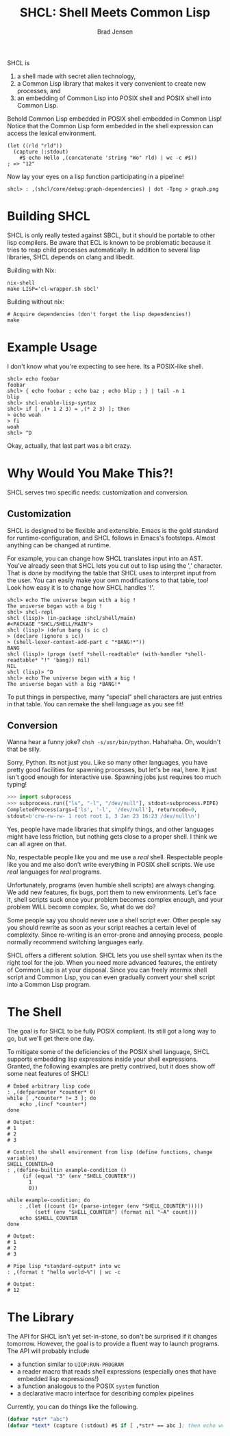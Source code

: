 # Copyright 2017 Bradley Jensen
#
# Licensed under the Apache License, Version 2.0 (the "License");
# you may not use this file except in compliance with the License.
# You may obtain a copy of the License at
#
#     http://www.apache.org/licenses/LICENSE-2.0
#
# Unless required by applicable law or agreed to in writing, software
# distributed under the License is distributed on an "AS IS" BASIS,
# WITHOUT WARRANTIES OR CONDITIONS OF ANY KIND, either express or implied.
# See the License for the specific language governing permissions and
# limitations under the License.

#+TITLE: SHCL: Shell Meets Common Lisp
#+AUTHOR: Brad Jensen

SHCL is
1. a shell made with secret alien technology,
2. a Common Lisp library that makes it very convenient to create new
   processes, and
3. an embedding of Common Lisp into POSIX shell and POSIX shell into
   Common Lisp.

Behold Common Lisp embedded in POSIX shell embedded in Common Lisp!
Notice that the Common Lisp form embedded in the shell expression can
access the lexical environment.
#+BEGIN_EXAMPLE
(let ((rld "rld"))
  (capture (:stdout)
    #$ echo Hello ,(concatenate 'string "Wo" rld) | wc -c #$))
; => "12"
#+END_EXAMPLE

Now lay your eyes on a lisp function participating in a pipeline!
#+BEGIN_EXAMPLE
shcl> : ,(shcl/core/debug:graph-dependencies) | dot -Tpng > graph.png
#+END_EXAMPLE

* Building SHCL

SHCL is only really tested against SBCL, but it should be portable to
other lisp compilers.  Be aware that ECL is known to be problematic
because it tries to reap child processes automatically.  In addition
to several lisp libraries, SHCL depends on clang and libedit.

Building with Nix:

#+BEGIN_EXAMPLE
nix-shell
make LISP='cl-wrapper.sh sbcl'
#+END_EXAMPLE

Building without nix:

#+BEGIN_EXAMPLE
# Acquire dependencies (don't forget the lisp dependencies!)
make
#+END_EXAMPLE

* Example Usage

I don't know what you're expecting to see here.  Its a POSIX-like shell.

#+BEGIN_EXAMPLE
shcl> echo foobar
foobar
shcl> { echo foobar ; echo baz ; echo blip ; } | tail -n 1
blip
shcl> shcl-enable-lisp-syntax
shcl> if [ ,(+ 1 2 3) = ,(* 2 3) ]; then
> echo woah
> fi
woah
shcl> ^D
#+END_EXAMPLE

Okay, actually, that last part was a bit crazy.

* Why Would You Make This?!

SHCL serves two specific needs: customization and conversion.

** Customization

SHCL is designed to be flexible and extensible.  Emacs is the gold
standard for runtime-configuration, and SHCL follows in Emacs's
footsteps.  Almost anything can be changed at runtime.

For example, you can change how SHCL translates input into an AST.
You've already seen that SHCL lets you cut out to lisp using the ','
character.  That is done by modifying the table that SHCL uses to
interpret input from the user.  You can easily make your own
modifications to that table, too!  Look how easy it is to change how
SHCL handles '!'.

#+BEGIN_EXAMPLE
shcl> echo The universe began with a big !
The universe began with a big !
shcl> shcl-repl
shcl (lisp)> (in-package :shcl/shell/main)
#<PACKAGE "SHCL/SHELL/MAIN">
shcl (lisp)> (defun bang (s ic c)
> (declare (ignore s ic))
> (shell-lexer-context-add-part c "*BANG!*"))
BANG
shcl (lisp)> (progn (setf *shell-readtable* (with-handler *shell-readtable* "!" 'bang)) nil)
NIL
shcl (lisp)> ^D
shcl> echo The universe began with a big !
The universe began with a big *BANG!*
#+END_EXAMPLE

To put things in perspective, many "special" shell characters are just
entries in that table.  You can remake the shell language as you see
fit!

** Conversion

Wanna hear a funny joke?  =chsh -s/usr/bin/python=.  Hahahaha.  Oh,
wouldn't that be silly.

Sorry, Python.  Its not just you.  Like so many other languages, you
have pretty good facilities for spawning processes, but let's be real,
here.  It just isn't good enough for interactive use.  Spawning jobs
just requires too much typing!
#+BEGIN_SRC python
>>> import subprocess
>>> subprocess.run(["ls", "-l", "/dev/null"], stdout=subprocess.PIPE)
CompletedProcess(args=['ls', '-l', '/dev/null'], returncode=0,
stdout=b'crw-rw-rw- 1 root root 1, 3 Jan 23 16:23 /dev/null\n')
#+END_SRC
Yes, people have made libraries that simplify things, and other
languages might have less friction, but nothing gets close to a proper
shell.  I think we can all agree on that.

No, respectable people like you and me use a /real/ shell.
Respectable people like you and me also don't write everything in
POSIX shell scripts.  We use /real/ languages for /real/ programs.

Unfortunately, programs (even humble shell scripts) are always
changing.  We add new features, fix bugs, port them to new
environments.  Let's face it, shell scripts suck once your problem
becomes complex enough, and your problem WILL become complex.  So,
what do we do?

Some people say you should never use a shell script ever.  Other
people say you should rewrite as soon as your script reaches a certain
level of complexity.  Since re-writing is an error-prone and annoying
process, people normally recommend switching languages early.

SHCL offers a different solution.  SHCL lets you use shell syntax when
its the right tool for the job.  When you need more advanced features,
the entirety of Common Lisp is at your disposal.  Since you can freely
intermix shell script and Common Lisp, you can even gradually convert
your shell script into a Common Lisp program.

* The Shell

The goal is for SHCL to be fully POSIX compliant.  Its still got a
long way to go, but we'll get there one day.

To mitigate some of the deficiencies of the POSIX shell language, SHCL
supports embedding lisp expressions inside your shell expressions.
Granted, the following examples are pretty contrived, but it does show
off some neat features of SHCL!

#+BEGIN_SRC shell-script
# Embed arbitrary lisp code
: ,(defparameter *counter* 0)
while [ ,*counter* != 3 ]; do
    echo ,(incf *counter*)
done

# Output:
# 1
# 2
# 3
#+END_SRC

#+BEGIN_SRC shell-script
# Control the shell environment from lisp (define functions, change variables)
SHELL_COUNTER=0
: ,(define-builtin example-condition ()
     (if (equal "3" (env "SHELL_COUNTER"))
       1
       0))

while example-condition; do
    : ,(let ((count (1+ (parse-integer (env "SHELL_COUNTER")))))
         (setf (env "SHELL_COUNTER") (format nil "~A" count)))
    echo $SHELL_COUNTER
done

# Output:
# 1
# 2
# 3
#+END_SRC

#+BEGIN_SRC shell-script
# Pipe lisp *standard-output* into wc
: ,(format t "hello world~%") | wc -c

# Output:
# 12
#+END_SRC

* The Library

The API for SHCL isn't yet set-in-stone, so don't be surprised if it
changes tomorrow.  However, the goal is to provide a fluent way to
launch programs.  The API will probably include
- a function similar to ~UIOP:RUN-PROGRAM~
- a reader macro that reads shell expressions (especially ones that
  have embedded lisp expressions!)
- a function analogous to the POSIX ~system~ function
- a declarative macro interface for describing complex pipelines

Currently, you can do things like the following.

#+BEGIN_SRC lisp
(defvar *str* "abc")
(defvar *text* (capture (:stdout) #$ if [ ,*str* == abc ]; then echo woo ; fi #$ ))
#+END_SRC

